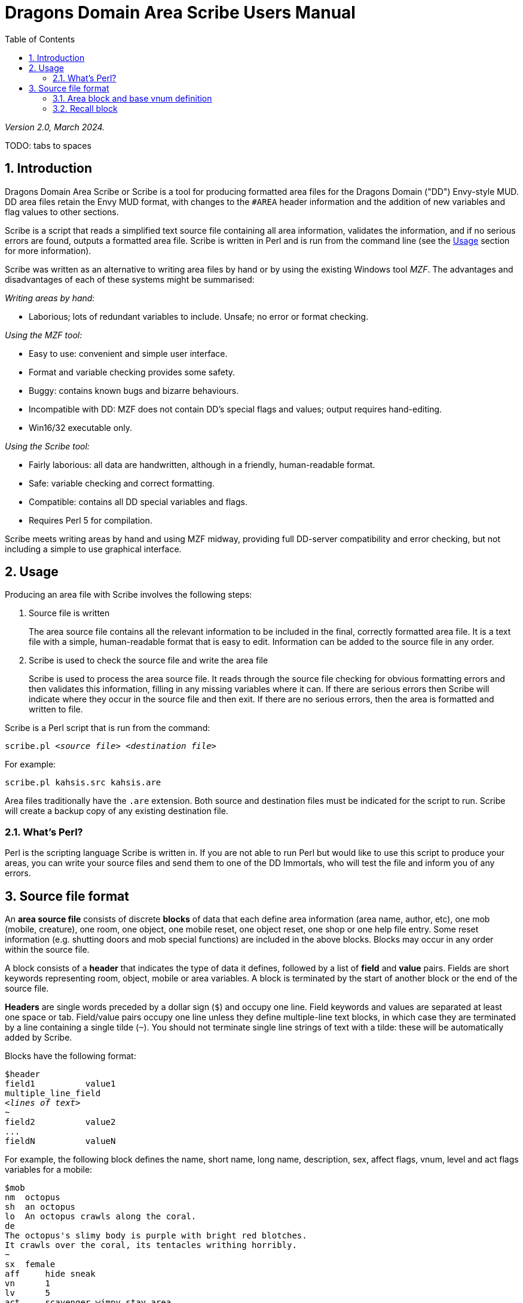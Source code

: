 = Dragons Domain Area Scribe Users Manual
:sectanchors:
:toc:
:toclevels: 2
:numbered:
:pdf-page-size: A4

_Version 2.0, March 2024._

TODO: tabs to spaces

== Introduction

Dragons Domain Area Scribe or Scribe is a tool for producing formatted area files for the Dragons Domain ("DD") Envy-style MUD.
DD area files retain the Envy MUD format, with changes to the `#AREA` header information and the addition of new variables and flag values to other sections.

Scribe is a script that reads a simplified text source file containing all area information, validates the information, and if no serious errors are found, outputs a formatted area file.
Scribe is written in Perl and is run from the command line (see the <<Usage>> section for more information).

Scribe was written as an alternative to writing area files by hand or by using the existing Windows tool _MZF_.
The advantages and disadvantages of each of these systems might be summarised:

_Writing areas by hand:_

- Laborious; lots of redundant variables to include.
Unsafe; no error or format checking.

_Using the MZF tool:_

- Easy to use: convenient and simple user interface.
- Format and variable checking provides some safety.
- Buggy: contains known bugs and bizarre behaviours.
- Incompatible with DD: MZF does not contain DD's special flags and values; output requires hand-editing.
- Win16/32 executable only.

_Using the Scribe tool:_

- Fairly laborious: all data are handwritten, although in a friendly, human-readable format.
- Safe: variable checking and correct formatting.
- Compatible: contains all DD special variables and flags.
- Requires Perl 5 for compilation.

Scribe meets writing areas by hand and using MZF midway, providing full DD-server compatibility and error checking, but not including a simple to use graphical interface.

== Usage

Producing an area file with Scribe involves the following steps:

1. Source file is written
+
The area source file contains all the relevant information to be included in the final, correctly formatted area file.
It is a text file with a simple, human-readable format that is easy to edit.
Information can be added to the source file in any order.

2. Scribe is used to check the source file and write the area file
+
Scribe is used to process the area source file.
It reads through the source file checking for obvious formatting errors and then validates this information, filling in any missing variables where it can.
If there are serious errors then Scribe will indicate where they occur in the source file and then exit.
If there are no serious errors, then the area is formatted and written to file.

Scribe is a Perl script that is run from the command:

[subs="quotes"]
----
scribe.pl _&lt;source file>_ _&lt;destination file>_
----

For example:

----
scribe.pl kahsis.src kahsis.are
----

Area files traditionally have the `.are` extension.
Both source and destination files must be indicated for the script to run.
Scribe will create a backup copy of any existing destination file.

=== What's Perl?

Perl is the scripting language Scribe is written in.
If you are not able to run Perl but would like to use this script to produce your areas, you can write your source files and send them to one of the DD Immortals, who will test the file and inform you of any errors.

== Source file format

An *area source file* consists of discrete *blocks* of data that each define area information (area name, author, etc), one mob (mobile, creature), one room, one object, one mobile reset, one object reset, one shop or one help file entry.
Some reset information (e.g. shutting doors and mob special functions) are included in the above blocks.
Blocks may occur in any order within the source file.

A block consists of a *header* that indicates the type of data it defines, followed by a list of *field* and *value* pairs.
Fields are short keywords representing room, object, mobile or area variables.
A block is terminated by the start of another block or the end of the source file.

*Headers* are single words preceded by a dollar sign (`$`) and occupy one line.
Field keywords and values are separated at least one space or tab.
Field/value pairs occupy one line unless they define multiple-line text blocks, in which case they are terminated by a line containing a single tilde (`~`).
You should not terminate single line strings of text with a tilde: these will be automatically added by Scribe.

Blocks have the following format:

[subs="quotes"]
----
$header
field1          value1
multiple_line_field
_&lt;lines of text>_
~
field2          value2
...
fieldN          valueN
----

For example, the following block defines the name, short name, long name, description, sex, affect flags, vnum, level and act flags variables for a mobile:

----
$mob
nm  octopus
sh  an octopus
lo  An octopus crawls along the coral.
de
The octopus's slimy body is purple with bright red blotches.
It crawls over the coral, its tentacles writhing horribly.
~
sx  female
aff	hide sneak
vn	1
lv	5
act	scavenger wimpy stay_area
----

(Field/value pairs for each type of block are discussed in detail in <<Area block and base vnum definition>> onwards.)

Field/value pairs can be arranged in any order within the block.
Multiple definition of the same field can be made, although only the last instance will be used.
The dollar sign (`$`) at the beginning of a line indicates the beginning of a new block, so should be avoided.

Your source file will consist of a series of blocks of any type in any order.
Use your favourite text editor to produce the source file.
All text before the first block header is ignored, so you can add comments if you wish.

Your source file must contain an `$area` block in order to be compiled without error.

Source file format:

[subs="quotes"]
----
_Any number of comments at the start of the file._
$area   _&lt;area header information>_
$...    _&lt;mobile, room, object, etc blocks as desired>_
----

You may add comments at any point in your area file by prefixing them with a non-alphanumeric symbol that is not a dollar sign (`$`).
For example, `#`, `;`, or whatever symbol you prefer.

----
. This is a comment
# So is this
; The line below is a header
$mob
. This is a comment within a $mob block
----

NOTE: Make sure that you hard-wrap lines of text in multi-line text blocks to under 80 columns, i.e. supply a carriage-return at the end of every line.
Make sure your text editor isn't soft-wrapping your text!

=== Area block and base vnum definition

The area header block defines the `#AREA` section of the final area file.
It describes the name and author of the area, and character access information.
One definition is required, or your source file will produce errors.

==== Vnums

*Vnums*, or *virtual numbers*, are the unique identification numbers for the mobiles, rooms and objects in your area.
No blocks of the same type (mobs versus rooms versus objects) may share the same vnum.
Blocks of different types may share a particular vnum.
Vnums are indicated as relative numbers in the area source file (usually beginning at zero).

Scribe uses *relative vnums*: the vnums used in the source file are numbered from zero upwards.
A *base vnum* is defined in the area header block and is used to calculate absolute vnums from the relative values:

----
final vnum in area file = base vnum + relative vnum
----

If you have been allocated a range of vnums from the DD Immortals for use in your area (e.g. 2600-2799), use the lowest vnum as your base (2600), and number your mobs, rooms and objects from zero upwards.
If you haven't been given a range of vnums, you should still number mobs, rooms and objects from zero up, and just use any value for your base value.
The use of a base value allows you to easily renumber your area if necessary, e.g. when you are finally given some to use by those lazy Imms.

If you need to use vnums for rooms, mobiles or objects that are not defined in the same source file (i.e. are defined in other areas), you need to use temporary holding values and manually edit the formatted area file produced by Scribe.

==== Header

`$area`

==== Fields

[options="header",cols="1,2,2,5"]
|===
|Field|Description|Type|Notes

|`au`|Author|Text
|The person or people responsible for writing the area.

|`ti`|Title|Text
|The name of the area. Don't make it too long (25 characters maximum).

|`ls`
|Lower level - suggested|Number
|_0 or higher_

The lowest suggested character level for travelling to your area, as shown by the online `AREAS` command.

Characters below this level should find the area too difficult.

This range indicates what level of character would profit from visiting your area. Don't use them to indicate the lowest and highest level mobs.
`1-100` is fairly unhelpful.


|`us`|Upper level - suggested|Number
|_0 or higher_

The highest suggested character level for travelling to your area, as shown by the online `AREAS` command.

Characters above this level should find the area too easy.


|`le`|Lower level - enforced|Number
|_0 or higher_

The lowest character level permitted entry to your area.

Characters below this level may not access the area and will get the "God prevents you from entering there" message when they try.


|`ue`|Upper level - enforced|Number
|_0 or higher_

The highest character level permitted entry to your area.


|`bv`|Base vnum|Number
|_0 or higher_

The base value used to calculate absolute vnums from relative vnums.

Note that if your area links to other areas in the MUD and you want to be able to have these links active while you build, it may be best to set this to `0` (zero) and use absolute vnums in your source file, for convenience's sake.
|===

==== Example

----
$area
	ti	The Planet Vulcan
	au	Mr Spock
	ls	75
	us	90
	le	0
	ue	100
	bv	2600
----


=== Recall block

The recall header block defines the `#RECALL` section of the final area file.
It provides the author with an opportunity to override the default recall room location for a player who is adventuring in the area.
Header $recall Fields Field Description Type rl recall location number

Description rl Recall location Number: vnum of a room in the MUD The vnum of a room a character in this area should recall to by default.
Does not have to be in the current area.
If the character has multiple recalls available and is using a non-default one, they will recall there, and not to the #RECALL location.
Example

$recall rl 27347

7. Area special header The area special block defines the #AREA_SPECIAL section of the area file.
This section can be used to add supported area-wide features.

Header $special

Fields Field Description Type af area flags keyword list xp experience modifier number Description af area flags Line of text Flags that produce area-wide effects.
They include:
school area is a MUD SCHOOL (new character beginning area) no_quest no mobs in this area may be auto-quest targets hidden the “areas” command will not show this area, and DD's mapmaker will not generate maps for it safe pkilling cannot happen in this area no_teleport a player cannot teleport into this area no_magic magic cannot be used in this area

            E.g.	af	hidden no_teleport safe

xp experience modifier Number: 0 or higher an experience point modifier that will be applied to all mobs killed in this area. 100 == no change, 50 == halved, 200 == doubled, etc

E.g. xp 125

8. Mobiles Mobiles are the creatures that populate your area.
They are defined in the #MOBILES section of the final area file.
You don't have to define any mobs in your area for it to be valid.
Mobs are individually defined in single blocks.
You can have as many mobile blocks as you wish.
Mobiles may not share the same vnum: this will produce an error when you run Scribe over your source file.
Remember to format your descriptive text fields to fit within an 80-column screen!

Block header $mob or $mobile Fields Field Description Type nm name (keywords) text sh short description text lo long description text de description multi-line text block vn vnum number lv level number al alignment number sx sex keyword bf body form keyword list act act flags keyword list aff affect flags keyword list sp special function keyword mp mob program multi-line text block te teacher skill text Description nm Name (keywords) Line of text The keywords that can be used to indicate the mob.
E.g. nm wraith hazy shadow sh Short description Line of text The short name of the mob, used whenever an action is performed involving the mob.
Don't capitalise any leading 'a', 'the', 'an', etc: the DD server does automatically where necessary.
E.g. sh an alligator sh the Gatekeeper sh Mycroft lo Long description Line of text The description of the mob as it appears in room after the LOOK command is issued.
Capitalise the initial letter and don't make the description too long if the mob will have many affect flag labels like (White Aura) and (Flaming).
Remember full stops etc.
E.g. lo A snake lurks in the grass.
de Description Multiple-line text block The description of the mob as it appears after the LOOK <mobile> command is issued.
Descriptions can span multiple lines; the de text block is terminated by a line containing a single tilde ~.
Text on the same line after the de keyword is ignored.
It is best to justify your text hard up against the left margin.
Leading space before the first character in the block is removed by the DD server.
E.g. de The alligator is immense and ferocious, thrashing its tail in the water and baring its razor-like teeth.
~ vn Vnum Number: 0 or higher The virtual number of the mob: its unique identifier.
Remember this is a relative value, and will most likely begin at 0 (see Section 5).
lv Level Number: 0 or higher The level of the mob.
al Alignment Number: ¬1000 to 1000 Default: 0 How good or evil the mob is. 1000 is absolutely evil, 0 is true neutral, 1000 is absolutely good.
Defaults to zero if not indicated.
sx Sex Keyword Default: neuter The sex of the mob.
Defaults to neuter (sexless) if not present.
Indicated by a single keyword:
neuter male female E.g. sx female bf Body form Keyword list Default: none Describes the morphology (physical structure) of the mob.
The default value of none describes a humanoid of normal size that is capable of speech and is made of flesh and blood.
Body form controls carnage and corpse production upon the mobile's death, and affects what combat manoeuvres the mob may use or have used against it.
Body form is set using a list of any of the following keywords:
none default value no_head has no head no_eyes has no eyes no_arms has no arms no_legs has no legs no_heart has no heart no_speech cannot speak the common language no_corpse does not produce a corpse: body disappears upon death and loot falls to the ground huge enormous in size inorganic not made of flesh and blood has_tail has a tail E.g. bf no_arms no_speech bf no_heart inorganic no_speech huge act Act flags Keyword list Default: none Act flags define how the mobile behaves within the MUD world.
If not included, a default value of none is used, describing a non-aggressive, non-wimpy creature that wanders between rooms and has no special interactions with players.
The following flags may be used:
none, zero no flags sentinel stays in one place scavenger picks up objects from ground questmaster can give players random quests aggressive aggressive: attacks players within sensible range stay_area does not leave the area wimpy flees from combat if hurt no_quest will not be selected as a target for a quest practice can train players regenerator heals much faster than normal no_charm cannot be charmed healer is a healing mob famous fame rewarded if killed lose_fame fame subtracted if killed wizinvis undetectable by players mount can be mounted tinker repair damaged items for money banker runs a bank for players identify identifies objects for players die_if_master_gone will die if its master is not in the same room clan_guard guards a clan HQ no_summon cannot be magically summoned no_experience does not give experience if killed no_heal cannot heal damage inflicted on it cannot_fight won't fight back when attacked objectlike for mobs you want to behave like destructible objects invulnerable cannot be physically damaged unkillable will not die, no matter how much damage is done to it

    E.g.	act	aggro scavenger
                act	no_charm no_quest lose_fame
                act	mount
aff	Affect flags
Keyword list
Default: none
Affect flags define any special abilities or magical/supernatural effects that the mob is affected by. If not included, a default value of none is used. Note some of these are not really meant to be applied to mobs during mob creation, but rather during gameplay. However, they are all included below:
none, zero	no flags
blind	cannot see
sneak	movement not reported
hide	cannot be seen if still
passdoor	may move through closed doors
invis	is invisible (normal invis)
infrared	has infrared vision
det_evil	can detect evil mobs or players
det_invis	can detect invis
det_magic	can detect magic
det_hidden	can detect hidden mobs or players
det_good	can detect good mobs or players
det_traps	can detect traps
det_sneak	can detect sneaking mobs or players
hold	is trapped, cannot move
sanctuary	has sanctuary spell
globe	has globe spell
protection	has protection spell
faerie_fire	has faerie fire spell
flaming	has fireshield spell
meditate	is meditating
fly	is flying
cursed	can't recall, attacked by mobs with det_curse
poison	is poisoned
sleep	is asleep
charmed	is charmed
battle_aura	has battle aura (damage reduction)
deter	affected by deter spell
swim	is swimming
plague	is affected by the plague prayer
non_corporeal	does not interact with the world much
swallowed	has been swallowed by a large creature
no_recall      can't recall (but not cursed!)
DOT	takes damage every tick update
prone	can't use skills, can still cast
dazed	can't do anything
slow	has been slowed (many negative effects)

            E.g.	aff	sneak hide invis infrared
                aff	globe sanctuary flaming fly
                aff	poison
sp	Special function
Keyword
Special functions give extra behaviours to mobs either during combat or outside of combat. If you don't wish to give your mob a special function, do not include the sp field at all; if you include an sp field and leave it blank you will produce an error.
Only one special function may be granted per mob:
spec_breath_acid	breathes acid [combat]
spec_breath_fire	breathes fire [combat]
spec_breath_frost	breathes frost [combat]
spec_breath_gas	breathes gas [combat]
spec_breath_lightning	breathes lightning [combat]
spec_breath_steam	breathes steam [combat]
spec_breath_any	breathes any of the above at random
spec_buddha	random breath weapons and cleric
                                                  spells [combat]
spec_guard	attacks killers, thieves or evil
                                                  players
spec_kungfu_poison	poison-palm technique [combat]
spec_warrior	warrior skills [combat]
spec_vampire	vampire skills [combat]
spec_mast_vampire	powerful vampire skills [combat]

spec_bloodsucker sucks blood [combat]
spec_clan_guard guards clan entrance spec_cast_adept healer spec_cast_hooker sexy healer ;) spec_cast_druid casts druid spells [combat]
spec_cast_water_sprite casts cleric/mage/psionic spells

[combat]
spec_cast_cleric casts cleric spells [combat]
spec_cast_ghost undead ghost; appears only during night spec_cast_judge fires explosive bullets (a la Dredd)
[combat]
spec_cast_mage casts mage spells [combat]
spec_cast_psionicist casts psionic spells [combat]
spec_cast_undead casts undead spells [combat]
spec_cast_orb powerful healer spec_cast_archmage casts powerful mage spells
[combat]
spec_cast_priestess casts powerful cleric spells
[combat]
spec_cast_chill casts spell chill touch [combat]
spec_executioner attacks thieves and killers spec_fido eats corpses spec_guard cityguard spec_janitor gathers rubbish from ground spec_poison poisonous bite [combat]
spec_repairman repairs broken doors spec_thief steals coins spec_assassin assassin skills [combat]
spec_bounty old grail spec (deprecated) spec_grail teleporting healer and thief/killer assassin spec_scavenger gets objects from ground spec_cleaner gathers rubbish from ground spec_spectral_minion teleporting mob spec for bastion.are—not for general use spec_celestial_repairman a better broken door repairman (teleports) spec_sahuagin sahuagin-based skills/spells
[combat]
spec_evil_evil_gezhp give to mobs you don't want players messing with spec_demon demon/infernal spells [combat]
spec_cast_electric electricity-based attacks [combat]
spec_small_whale flukeslaps [combat]
spec_large_whale flukeslaps and swallows [combat]
spec_kappa kappa skills/spells [combat]
spec_aboleth aboleth skills/spells [combat]
spec_laghathti laghathti skills/spells [combat]
spec_superwimpy tries very hard to escape combat spec_uzollru uzollru skills/spells [combat]
spec_sahuagin_baron sahuagin baron skills/spells
[combat]
spec_sahuagin_prince sahuagin prince skills/spells
[combat]
spec_green_grung green grung skills/spells
[combat]
spec_sahuagin_infantry sahuagin infantry skills/spells
[combat]
spec_sahuagin_cavalry sahuagin cavalry skills/spells
[combat]
spec_sahuagin_guard sahuagin guard skills/spells
[combat]
spec_sahuagin_lieutenant sahuagin lieutenant skills/spells
[combat]
spec_sahuagin_cleric sahuagin cleric skills/spells [combat]
spec_sahuagin_high_cleric sahuagin high priest/shaman skills/spells [combat]
spec_red_grung red grung (mage) skills/spells
[combat]

            E.g.	sp	spec_cast_adept
mp	Mob program
Multi-line text block
Mob programs (mob progs, mprogs) are scripts that add special functionality to mobs. What mob progs are available and what syntax they use is not discussed here, but up to date documentation is distributed with the MUD's source, and can be read online here.

A single mob prog is defined by each mp tag; you can have as many mp tags per mobile as you like.
Mob progs are defined using the following format:
mp <mob prog name and arguments> <mob prog code> ~ E.g. mp death_prog 100 mpecho The water begins to thrash!
mpmload 2601 mpmload 2601 ~ te Teacher skill Line of text Some mobs are able to train particular skills for players.
The mob must have the practice act flag set or these fields will be ignored.
You can define as many teacher fields as you like per mob.
Use the following format:
te <percentage> <skill name> Percentage must be a number that is 0 or higher.
Do not quote skill names if they contain multiple words.
E.g. te 100 divine magiks te 75 flamestrike Examples

$mob nm imp horrible sh an imp lo A horrible imp prances about the room.
de The imp looks horrible, its hairless body a dirty brown colour and its eyes a mucky yellow.
~ vn 0 lv 2

$mob nm gezhp mighty warrior dwarf dwarven sh Gezhp lo Gezhp the mighty dwarven warrior stands afore!
de What a fearsome yet attractive fellow this dwarven warrior is... such a magnificent beard, etc.
~ vn 1 lv 150 act sentinel famous no_charm practice aff sanctuary globe flaming det_evil bf no_heart sx male te 100 headbutt te 100 charm te 100 dwarven wrestling al 750 mp rand_prog 10 say Dwarvish?
You're not wrong!
~ mp death_prog 100 shout AIEE!
I'm done for!
~ sp spec_warrior

9. Objects Objects are the items found in your area; they are either carried or equipped by mobiles or are placed in rooms or container objects; they can be carried and worn by players or be immovable fixtures or features of a room; they can also be trapped (or be traps themselves).
They are defined in the #OBJECTS section of the final area file.
You don't have to define any objects in your area for it to be valid.
Objects are individually defined in single blocks.
You can have as many object blocks as you wish.
Objects may not share the same vnum: this will produce an error when you run Scribe over your source file.

Block header $obj or $object Fields Field Description Type nm name (keywords) text sh short description text lo long description text vn vnum number ty type keyword v0 value0 variable v1 value1 variable v2 value2 variable v3 value3 variable wg weight number ex extra flags keyword list we wear flags keyword list ed extra description multi-line text block ap apply effect text trt trap trigger keyword list trd trap damage type keyword trc trap charges number Description nm Name (keywords) Line of text The keywords that can be used to indicate the object for manipulation.
E.g. nm potion red bubbling sh Short description Line of text The description of the object as it appears when manipulated or in a character's inventory.
Don't capitalise any leading 'a', 'the', 'an' etc.
E.g. sh a bubbling red potion lo Long description Line of text The description of the object as it appears in the room after a LOOK command.
Capitalise and terminate with a full stop, etc.
E.g. lo A bubbling red potion lies here.
vn Vnum Number: 0 or higher Relative vnum of the object.
The first object would usually be zero.
ty Type Keyword The object's type; one of the following:
light light source scroll recite for spells wand zap for spells paint smear for spells staff brandish for spells potion quaff for spells pill eat for spells smokeable smoke for spells weapon armour money coins treasure valuables (not coins) furniture trash container holds other items drink_container holds liquids key food boat npc_corpse can be used as a container fountain water fountain climbing_eq for scaling walls, cliffs anvil used for refining armour auction_ticket allows participation in an auction clan clan healing item portal portal to other location poison_powder for poisoning weapons lockpick for picking locks instrument for singing songs (Bards) armourers_hammer for forging armour mithril for crafting a bladethirst weapon whetstone for sharpening weapons craft bonus to crafting skills if object is in room spellcraft bonus to spellcrafting skills if object is in room turret_module for engineer skills forge for smithy skills arrestor_unit for engineer skills driver_unit for engineer skills reflector_unit for engineer skills shield_unit for engineer skills turret for engineer skills defensive_turret_module for engineer skills combat_pulse for engineer skills defensive_pulse for engineer skills pipe to use smokeable substances pipe_cleaner for cleaning pipes remains left behind by objectlike mobs when they are destroyed (similar function to NPC corpse)

                                           E.g.	ty	potion
        v0-v3	Values
Numbers or text
The four value fields v0, v1, v2 and v3 are used by some types of object. Some object types do not use any value fields, and you will not have to include them in the $object block. Other types expect certain value definitions and Scribe will report errors if they are absent or invalid. You must supply the relevant value fields for the following objects:
Lights
    v2	Hours of light provided
        Number
        A value below zero indicates infinite hours of light.
    E.g.	ty	light
        v2	-1
Scrolls, potions, paints and pills
    v0	Level of spell(s)
        Number: 1 or higher
    v1-v3	Name of spell(s)
        Text
        You should indicate between 1 and 3 spells.
    E.g.	ty	potion
        v0	10
        v1	heal
        v2	cure poison
Wands and staves
    v0	Level of spell
        Number: 1 or higher
    v1	Maximum charges
        Number: 0 or higher
    v2	Current charges
        Number: 0 or higher
    v3	Name of spell
        Text
    E.g.	ty	wand
        v0	30
        v1	5
        v2	3
        v3	combat mind
Weapons
    v3	Attack type
        Keyword
        One of the following:
        hit		slice		stab
        slash		whip		claw
        blast		pound		crush
        grep		bite		pierce
        suction	chop		rake
        swipe		sting		scoop
mash         hack
    E.g.	ty	weapon
        v3	pound
Containers
    v0	Capacity
        Number: 0 or higher
        How much weight (in pounds) the container can hold.
    v1	Lid flags
        Keyword list
        Whether the container has a lid, and whether the lid is closed or locked:
        none		open, no lid
        closeable	has a lid
        pickproof	lock can't be picked
        closed	lid is closed
        locked	lid is locked
        Weirdness can result if the flags are incorrectly set (e.g. locked but with no lid).
    v2	Key
        Number: 1 or higher
        The relative vnum of any key. Use 1 to indicate no key exists.
    E.g.	ty	container
        v0	50
        v1	closeable closed locked
        v2	4
Drink containers
    v0	Capacity
        Number: 0 or higher
        The maximum number of draughts the container can hold.
    v1	Current capacity
        Number: 0 or higher
        Current number of draughts in the container.
    v2	Liquid type
        Keyword
        One of the following:
        water		beer		wine
        ale		dark_ale	whisky
        lemonade	firebreather	local
        slime_mould	milk		tea
        coffee	blood		salt_water
        cola
    v3	Poison
        Number
        zero		not poisoned
        non-zero	poisoned
    E.g.	ty	drink_container
        v0	5
        v1	4
        v2	blood
              v3	0

Fountains

    v2	Liquid type
        Keyword
        One of the following:
        water		beer		wine
        ale		dark_ale	whisky
        lemonade	firebreather	local
        slime_mould	milk		tea
        coffee	blood		salt_water
        cola
    v3	Poison
        Number
        zero		not poisoned
        non-zero	poisoned
    E.g.	ty	fountain
        v2	milk
              v3	1

Key v0 Vnum of room/container unlocked Number: 0 or higher Default: 0 Only a convention; not required.

Food v0 Hours of nourishment Number: 0 or higher v3 Poison Number zero not poisoned non-zero poisoned E.g. ty food v0 0 v3 -1

Crafting item v0 Crafting bonus Number: 0 or higher Will be the percentage bonus giving to crafting that takes place in the same room, i.e. “5” == +5% bonus.

    E.g.	ty	craft
        v0	15

Spellcrafting item v0 Spellcrafting bonus Number: 0 or higher Will be the percentage bonus giving to relevant spells that are cast in the same room, i.e. “5” == +5% bonus.
E.g. ty spellcraft v0 25

Money

    All coin amounts are fuzzy unless the pure flag is also applied to the money item.
    v0	Copper coins
        Number: 0 or higher
        Default: 0
    v1	Silver coins
        Number: 0 or higher
        Default: 0
    v2	Gold coins
        Number: 0 or higher
        Default: 0
    v3	Platinum coins
        Number: 0 or higher
        Default: 0
    E.g.	ty	money
        v2	50
        v1	200

Turret Module v0 Lower damage range Number: 0 or higher

    v1	Upper damage range
        Number: 0 or higher

    v2	Current charges
        Number: 0 or higher

    v3	Maximum charges
        Number: 0 or higher

    E.g.	ty	turret_module
        V0	50
        v1	200
        v2	7
        v3	9

Driver unit v0 Number of uses Number: 0 or higher Default: 0 E.g. ty driver_unit v0 79

Shield unit v0 Number of uses Number: 0 or higher Default: 0 E.g. ty shield_unit v0 7 Defensive turret module v2 Module capacity Number: 0 or higher

    E.g.	ty	defensive_turret_module
        v2	7

Combat pulse v0 Current charges Number: 0 or higher v1 Max charges Number: 0 or higher

    v2	Spell level
        Number: 0 or higher

    v3	Spell
        Text

    E.g.	ty	combat_pulse
        v0	5
        v1	7
v2	40
v3	fireball

Defensive pulse v0 Current charges Number: 0 or higher v1 Max charges Number: 0 or higher

    v2	Spell level
        Number: 0 or higher

    v3	Spell
        Text

    E.g.	ty	defensive_pulse
        v0	5
        v1	7
v2	40
v3	protection

Pipe v0 Current benefit Number: 0 or higher How much positive or negative benefit your pipe applies to the smokeable when used.
v1 Max benefit Number: 0 or higher The maximum positive or negative benefit your pipe can apply to the smokeable (if in top condition).

    v2	Effect on thirst
        Number: 0 or higher
How thirsty smoking the pipe makes you. Lower number is better.

    v3	Speed
        Number: 0 or higher
The speed of the pipe—how fast you can smoke with it. Lower is better.

    E.g.	ty	pipe
        v0	90
        v1	95
v2	170
v3	30

Pipe cleaner v0 Current uses Number: 0 or higher v1 Maximum uses Number: 0 or higher

    v2	Current effectiveness
        Number: 0 or higher
How good the cleaner is at cleaning pipes.

    v3	Maximum effectiveness
        Number: 0 or higher
The best the pipe cleaner can be at cleaning pipes.

    E.g.	ty	pipe
        v0	17
        v1	18
v2	41
v3	52

Portal v0 Room vnum low Number: 0 or higher The lowest vnum the portal can travel to.
If v1 is 0, this will be the destination.
If < 1 the portal is nonfunctional.
v1 Room vnum high Number: 0 or higher Default: 0 The highest vnum the portal can travel to.
If > 0 the portal will go to a random room between v0 and v1.
v2 Lower use limit Number: 0 or higher Default: 0 The lowest level a character can be to use the portal.
v3 Upper use limit Number: 0 or higher Default: 0 The highest level a character can be to use the portal.
E.g. ty portal v0 2570 v1 5055 v2 2 v3 70

Smokeable By convention, a smokeable has 3 spells on it, and the third one is harmful to the smoker.
This is not server-enforced.
v0 Uses remaining Number: 0 or higher v1 Spell Text

    v2	Spell
        Text

    v3	Spell
        Text

    E.g.	ty	smokeable
        v0	7
        v1	armor
v2	mental barrier
v3	poison

Remains v0 Weight capacity Number: 0 or higher v1 “Lid” flags Keyword list Default: 0 Whether the remains can be closed, and if they are closed:
closeable can be closed closed are closed

    E.g.	ty	remains
        v0	5
        v1	closeable

All types not listed above do not require any values to be defined; all relevant variables are calculated by the DD server based on the item's level.
wg Weight Number: 0 or higher The weight of the object in pounds.
ex Extra flags Keyword list Any special properties of the object are indicated using the following keywords:
none, zero no extra flags glow glows (visual effect) hum hums (visual effect) ego an ego item evil is evil invis is invisible magic is magical trapped is trapped donated has been donated no_drop cannot be dropped no_remove cannot be removed blessed has been blessed (weapon) anti_good cannot be worn by good players anti_neutral cannot be worn by neutral players anti_evil cannot be worn by evil players inventory is a shopkeeper's inventory item poison is poisoned (extra damage if an item is a weapon) anti_mage cannot be used by mages, warlocks or necromancers anti_cleric cannot be used by clerics, templars or druids anti_thief cannot be used by thieves, bounty hunters or ninjas anti_warrior cannot be used by warriors, thugs or knights anti_psionic cannot be used by psionicists, witches or satanists anti_ranger cannot be used by rangers, barbarians or bards anti_brawler cannot be used by brawlers, monks or martial artists anti_shifter cannot be used by shapeshifters, vampires or werewolves anti_smithy cannot be used by smithies vorpal can be used to decapitate with sharp has been sharpened (weapon) bladethirst is thirsty (weapon) forged has been forged (armour) body_part is a body part; may not be disarmed in combat lance can be used to joust with bow can be used to shoot with deployed item has been deployed (engineer) rune item has had a rune inscribed on it (runesmith) pure item is not randomised at all by server steady item is only weakly randomised by server cursed item is cursed; mobs with det_curse will attack holder

E.g. ex glow magic evil ex poison anti_cleric anti_good we Wear flags Keyword list Wear location information for the object.
Any number of the below locations can be given, but to avoid weirdness, choose one of the following combinations:
none cannot be picked up or worn; take can be picked up, cannot be worn; take <pos> can be taken and worn in position pos (only one position is given).
The following keywords can be used:
none, zero cannot be taken or worn take can be taken finger neck body usually heavy, e.g. armour about_body usually light, e.g. shirt head legs feet hands arms shield waist wrist wield weapons except for lances and bows ranged for lances and bows (required for joust and shoot to work) hold held in hand float orbits about head pouch belt-pouch E.g. sh a huge cast iron stove we none sh a sharp dagger we take weapon sh a longbow we take ranged sh a small potted plant we take hold ed Extra description Multi-line text block Extra descriptions are descriptive text seen by characters who examine the item.
Extra descriptions consist of a list of keywords and a text block.
The text block is printed when a character enters LOOK <keyword> when the item is visible to her.
They have the following format:
ed <keyword list> <lines of text> ~ The terminating tilde is required.
You can give multiple extra descriptions to items.
E.g. ed pot plant cactus A small ceramic pot contains a squat, prickly cactus.
A large pink flower blooms from its spiny crown.
~ ed pink flower The flower sprouting from the top of the cactus is pretty and fragrant.
~ ap Apply effect Line of text Applied effects are bonuses, penalties or special enhancements given to characters when they wear an item.
They have the following format:
ap <apply type> <modifier> Apply type is one keyword from the list below; modifier is any number.
Note some of these (marked with a red *) are unimplemented, so applying them to an object is currently purely decorative (will show up on identify, for example).
str strength int intelligence wis wisdom dex dexterity con constitution sex * class * level * age * height * weight * gold * exp * hp hit point maximum mana mana point maximum move movement point maximum ac armour class hitroll to-hit modifier damroll damage bonus save_para currently just sums with save_spell save_rod currently just sums with save_spell save_petri currently just sums with save_spell save_breath currently just sums with save_spell save_spell save versus spell save_breath save versus breath fly flight * sneak move undetected * pass_door pass through doors * invis invisibility * det_invis detect invis mobs or players * det_hidden detect hidden mobs or players * flaming fireshield spell * protect protection spell * globe globe spell * sanc sanctuary spell * dragon_aura dragon aura spell * resist_heat resist heat spell * resist_cold resist cold spell * resist_lightning resist lightning spell * resist_acid resist acid spell * breathe_water breathe water spell * balance for smithy skill set_uncommon object set related set_rare object set related set_epic object set related set_legendary object set related strengthen for smithy skill engraved for smithy skill serrated for smithy skill incribed for smithy skill crit increases chance of critical hit swiftness increases chance of bonus attack

(*) The value of the modifier for these applies is not important; 1 is usually used.
You may give an item as many applies as you wish.
E.g. ap hitroll -4 ap int 5 ap fly 1 trt Trap trigger Keyword list

[Required if trap extra flag set]
The event which will trigger a trap installed in the object.
This field will be ignored if the trap extra flag has not been given to the object.
Use one of the following triggers:
room trap will affect everyone in room move movement in any direction triggers trap north movement north triggers trap south movement south triggers trap east movement east triggers trap west movement west triggers trap up movement up triggers trap down movement down triggers trap object Trap triggered on GET <object> or PUT <object> open Trap triggered on OPEN <object> E.g. trt room open trd Trap damage type Single keyword
[Required if trap extra flag set]
The type of effect the trap produces after it is triggered.
sleep victim sleeps teleport teleports victim away poison poisons victim fire cold acid energy damage inflicted for these types blunt pierce slash trc Trap charges Number: 0 or higher
[Required if trap extra flag set]
Number of charges left in the trap.
Examples:

$obj vn 0 ty armour nm wooden shield sh a wooden shield lo A wooden shield has been left here.
we take shield wg 20

$obj vn 1 nm jewellery box golden sh a golden jewellery box lo A golden jewellery box rests on the floor.
we take hold wg 10 ty container ex trap v0 8 v1 closeable closed locked v2 3 trt open trc 1 trd poison

$obj vn 2 ty staff nm staff serpent golden snake sh the Staff of the Serpent lo You see a long golden staff fashioned as a snake.
we take hold wg 35 ex glow magic anti_good anti_evil v0 75 v1 5 v2 5 v3 gas breath ed staff serpent golden snake The staff is made of solid gold with small emeralds inset along the shaft.
The top end has been fashioned into a beautiful cobra's head, with a gaping jaw and long protruding fangs.
Large emeralds serve as the staff's eyes, and the instrument glows softly.
~ ap int 5 ap wis 5 ap hp –100 10. Object sets Goes here.

11. Rooms Rooms are distinct locations within your area, and need not be rooms in a literal sense (inside space with walls, ceiling, floor and doors).
They are defined in the #ROOMS section of the final area file.
You don't have to define any rooms in your area for it to be valid, although you'll probably want rooms if you want people to adventure in your area!
Rooms are individually defined in single blocks.
You can have as many room blocks as you wish.
Rooms may not share the same vnum: this will produce an error when you run Scribe over your source file.

Block header $room Fields Field Description Type vn vnum number nm name (title) text de description multi-line text block st sector type keyword rf room flags keyword list ed extra description multi-line text block rnd random exits keyword Exit fields In the following list, the symbol ? is replaced by n, s, e, w, u or d for north, south, east, west, upwards or downwards exits.
Field Description Type ? exit number ?nm exit name (keywords) text ?de exit description multi-line text block ?lo exit locks keyword list ?ke exit keys number ?ds exit door state keyword Description nm Name (title) Line of text The title of the room as it appears after the LOOK command is issued.
Don't use terminating punctuation.
Capitalise as desired (although make the initial letter a capital).
E.g. nm The Dark Gate nm A narrow, overgrown forest path de Description Multi-line text block The descriptive blurb that is shown after the LOOK command is given.
st Sector type Single keyword Default: inside Describes the type of terrain that room has; used to calculate movement penalties, among other effects.
Use one keyword from the following list:
inside (You probably want to set the indoors room flag too) city field forest hills mountain water_swim Don't need boat/flight to enter water_no_swim Need boat/flight to enter underwater Will drown unless you can breathe underwater air Need flight to enter desert swamp underwater_ground As underwater, but some attacks possible that are not in regular underwater sectors

        rf	Room flags
Keyword list
Default: none
Defines any special properties of the room. Use a list of any of the following keywords:
none, zero	no room flags
dark	need light source
no_mob	mobs may not enter
                   indoors	sheltered from weather, sunlight
                                          vault             player's vault can be manipulated
                   craft             bonus to crafting
                   spellcraft        bonus to spellcrafting
private	space for only two creatures
safe	can't pkill
solitary	space for only one creature
pet_shop	pet store
no_recall	can't recall
silence	can't cast spells
arena	anyone can pkill, without penalty
healing	accelerated healing within room
freezing	players take cold damage per tick
                   burning	       players take heat damage per tick
                   no_mount          room may not be entered while mounted
                   toxic             healing slowed, chance of being poisoned
no_drop           objects may not be dropped in room
            E.g.	rf	safe healing no_mob
        ed	Extra description
        Multi-line text block
Extra descriptions are descriptive text seen by characters who examine the room. Extra descriptions consist of a list of keywords and a text block. The text block is printed when a character enters LOOK <keyword> within the room. They have the following format:
            ed	<keyword list>
            <lines of text>
            ~
            E.g.	ed	writing wall
                You read the writing on the wall:
                "Dwarves do it standing up."
                ~
        rnd	Random exits
        Keyword
Randomise the exits in the room, so that the room becomes a maze. Use one of the following 	keywords:
2d	two-dimensional maze (north, south, east and west exist scrambled)
3d	three-dimensional maze (north, south, east, west, up and down exits)
            E.g.	rnd	2d
This field will also accept numbers from 0 to 6 if you require (although it is recommended you use the 2d or 3d keywords). You should avoid using random exits if you are going to include 	door resets (see below); these resets may produce unexpected results.
Exits	There are six possible exits from each room; each room may contain between 0 and 6 exits.
Exit code	Exit direction
n		north
s		south
e		east
w		west
u		upwards
d		downwards
To create an exit simply add the following to your $room block:
<exit code>	<destination room relative vnum>
E.g.
n	0
    u	23
If you don't want a room to have an exit in a particular direction, just leave out the relevant field. If you do not add any further information for your exit it will be valid; however, it won't have a door or any form of description.
The following fields can be used to further define exits. They should be used in the following manner:
<exit code><field>	<data>
There is no space between exit code and field.
        ?nm	Exit name (keywords)
        Line of text
A list of keywords that describe the exit. Usually used to indicate a door. The first name on the list will be used for generating messages by the MUD server.
            E.g.	wnm	door iron reinforced
                unm	reinforced iron door
                dnm	path overgrown
Regarding the first two examples above, the first is preferred to the second, as any messages from the MUD look more natural:
            Cf.	"Crash!  You bash open the door!"
                "Crash!  You bash open the reinforced!"
        ?de	Exit description
        Multi-line text block
The description of the exit given after the LOOK <direction> or LOOK <exit keyword> is given.
            E.g.	wde
                The small trail wanders west into the
                heavy forest.
                ~
        ?lo	Exit locks
        Keyword
This value is used to indicate whether an exit is a door, and whether the door can be forced open if locked or passed through if closed. It can also be used to indicate whether an exit is a wall or if it is secret (doesn't show up on SCAN etc). Due to the way the locks value is read by the server, the keywords used by this field are rather awkward. You may enter one of the following keywords; you can also use the relevant number between 0 and 12.
0   none	 	no door
1   door	 	door
2   pick	 	pick-proof door
3   bash		bash-proof door
4   pick_bash	 	pick-, bash-proof door
5   pass	 	pass-proof door
6   pick_pass		pick-, pass-proof door
7   bash_pass		bash-, pass-proof door
8   pick_bash_pass	pick-, bash-, pass-proof  door
9   wall	 	wall, able to be scaled using climb
10  door_secret		hidden door
11  door_secret_pbp	pick-, bash-, pass-proof hidden door
12  secret		hidden exit (not a door)
Door resets will be ignored if you fail to indicate that the exit is a door with one of these flags (all are doors except for none, wall and secret).
        ?ke	Exit key
        Number: -1 or higher
        Default: -1
The relative vnum of the object that can be used to unlock the door. Use –1 if you wish there to be no key in existence. Any value above –1 indicates a relative vnum (including 0).
            E.g.	eke	-1
                nke	4
        ?ds	Door state
        Keyword
This field produces a door reset, i.e. will update the position of the door every time your area is reset. Indicate one of the following actions:
open	open and unlocked
close	closed and unlocked
lock	closed and locked
The reset will only be used if the relevant exit has been defined and that exit is a door.
            E.g.	e	2
                elo	door
                eds	close
Unless otherwise desired (e.g. one-way doors), use the same door reset in both rooms sharing a door for consistency.
Examples

    $room
    vn	1
    nm	The Void
    de
    You float in the inky darkness of the Void.
    ~

    $room
    vn	10
    nm	A small, empty room
    de
    This tiny room is entirely empty except for a few pieces
    of litter against the walls. You may return to the main
    corridor through the southern archway.
    ~
    st	inside
    rf	indoors private dark
    s	9

    $room
    vn	11
    nm	At the base of the Outpost Tower
    de
    You cross the courtyard to the base of the northern wall.
    The lean stone tower rises above you; a sturdy wooden door
    in the centre of the wall leads into its heart.
         You may head north through the door into the tower,
    or head west, south or east back across the courtyard.
    ~
    ed	tower outpost
    The tower rises high into the air; it is at least half
    a dozen stories high. Flashes of light flicker from its
    peak every now and then.
    ~
    st	city
    n	12
    nlo	pick_bash
    nke	23
    nds	lock
    nnm	door sturdy wooden
    nde
    The door leading into the tower is reinforced with heavy
    iron bands. It looks very solid, and is covered in sharp
    studs. You see a large keyhole in its centre.
    ~
    w	9
    e	8
    s	6

12. Mobile resets A reset refers to an action performed by the MUD to manipulate and update the world's areas.
Mobile resets determine how mobiles are loaded into your area: what rooms they appear in, how many may appear and what objects they are wearing or carrying.
The $addmob block is used to describe a single mobile reset.
You may have as many $addmob blocks as you like in your area.
You do not need to have any mobile resets for your area to be valid.
You may use any particular rooms and mobs as many times as you wish.
Block header $addmob or $addmobile Fields Field Description Type mb mobile vnum number rm room vnum number num maximum mobile number number inv item in inventory number
* equip item number
* See below for list of equip fields.
Description mb Mobile vnum Number: 0 or higher The relative vnum of the mobile you wish to load.
A mob using this vnum must be defined otherwise Scribe will indicate an error.
rm Room vnum Number: 0 or higher The relative number of the room you wish to load the mobile into.
A room using this vnum must also be defined otherwise an error will result.
You can add as many rm fields as you like to a single $addmob block, and identical mobiles carrying and wearing all equipment specified will be loaded into each room (up until the limit specified by the num field).
num Maximum mobile number Number: 1 or higher Default: 1 The maximum number of mobiles with this vnum that can be loaded into the world (all areas) at any one time.
inv Item in inventory Number: 0 or higher The relative vnum of any object you wish the mob to carry.
An object using this must be defined otherwise an error will result.
You do not have to include any inv fields in your reset; you may give a reset as many inv fields as you like.
* Equip an item Number: 0 or higher Equip an object on the mob.
The following format is used:
<position> <relative vnum> Position is any of the following:
light light source finger1 finger2 neck1 neck2 body on body head legs feet hands arms shield about about body waist wrist1 wrist2 wield primary weapon dual secondary weapon ranged ranged weapon (lance, bow) hold held in hand float orbiting head pouch belt pouch You may equip as many items as you wish; if you indicate the same position more than once, the last instance defined will be used.
Examples

Load a single naked mob to a room:

    $addmob
    mb	1
    rm	3

Load a naked mob to rooms 30, 32 and 33 (relative vnums); keep adding a mobile to these rooms every time the area resets until there are 6 mobs in the MUD:

    $addmob
    mb	4
    rm	30
    rm	32
    rm	33
    num	6

Load and equip a mob:

    $addmob
    rm	3
    mb	3
    wield	7
    inv	6
    shield	9
    body	8
    inv	5
    inv	5

13. Object resets Object resets determine how objects other than those given to mobiles are loaded into your area: objects that appear on the ground in rooms, and objects that are placed inside other objects.
The $addobj block is used to describe a single object reset.
You may have as many $addobj blocks as you like in your area.
You do not need to have any object resets for your area to be valid.
You may use any particular rooms and objects as many times as you wish.
Block header $addobj or $addobject Fields Field Description Type ob object vnum number rm room vnum number lv level of object number con container object vnum number Description ob object vnum Number: 0 or higher The relative vnum of the object you wish to load.
rm Room vnum Number: 0 or higher The relative number of a room you wish to load the object into.
A room using this vnum must also be defined otherwise an error will result.
lv Level of object Number: 0 or higher The level you wish the object to be.
Only applies if the object is reset to the ground and NOT to a mob or container.

        con	Container vnum
Number: 0 or higher
The relative number of a container object you wish to place the item in. A container object with this vnum must be defined for the reset to be valid.
Only one of each kind of object may occupy any single container. The object is loaded to the most recently loaded container with the specified vnum. For best results, only load one of each container object into your area.
You need to have at least one rm or one con fields for the $addobj block to be valid.
Examples

    $addobj
    ob	4
    rm	12

    $addobj
    ob	2
    rm	6
    rm	7
    con	12

14. Games Games stuff here.

15. Helps You can define help file entries in your area using the $help block.
You don't have to include any $help blocks in your area for it to be valid.
Block header $help Fields Field Description Type he Help text Multi-line text block lv Level restriction number Description he Help text Multi-line text block Define the help entry keywords and body text using the he field:
he <keywords or phrases> <help text> ~ The keywords or phrases string is automatically capitalised by Scribe.
E.g. he fly levitate This is the text displayed whenever the commands HELP FLY or HELP LEVITATE are entered.
~

                he	'aura of fear'
                This is the text displayed whenever the
                command HELP 'AURA OF FEAR' is issued.
                ~
        lv	Level restriction
Number: -1 or higher
The minimum level a character has to be in order to access the help entry. 0 is used for general help entries. Use –1 if you want the help entry keyword header to be hidden.

16. Shops Mobiles can be made to run shops: the inventory of the shop is the inventory of the mobile.
So long as the mobile is alive, players can attempt to buy and sell items from the shop.
Block header $shop Fields Field Description Type vn Vnum of shopkeeper number t1 Traded item type 1 keyword t2 Traded item type 2 keyword t3 Traded item type 3 keyword t4 Traded item type 4 keyword t5 Traded item type 5 keyword ps Profit-sell number pb Profit-buy number oh Opening hour number ch Closing hour number Description vn Vnum of shopkeeper Number: 0 or higher The relative vnum of the mobile that will run the shop.
t1-t5 Traded item types Keyword The item types that the shopkeeper will be prepared to buy from players.
You may indicate up to five types; you don't have to specify any types for the shop to be valid.
Use the same keywords used to define item types.
E.g. t1 weapon t2 armour ps Profit-sell Number: 0 or higher The percentage markdown on items sold to the shopkeeper. 100 is the intrinsic value of the item, 75 is a 25% markdown, etc.
This value should be at most 100%.
pb Profit-buy Number: 0 or higher The percentage mark-up on items bought from the shopkeeper. 100 is the intrinsic value of the item, 150 is a 50% mark-up, etc.
This value should be at least 100%.
oh ch Opening and closing hours Number: 0  23 The times when the store opens and closes (0 = midnight).
Example

    $shop
    vn	0
    t1	wand
    t2	staff
    t3	potion
    t4	scroll
    oh	7
    ch	18
    ps	85
    pb	120
